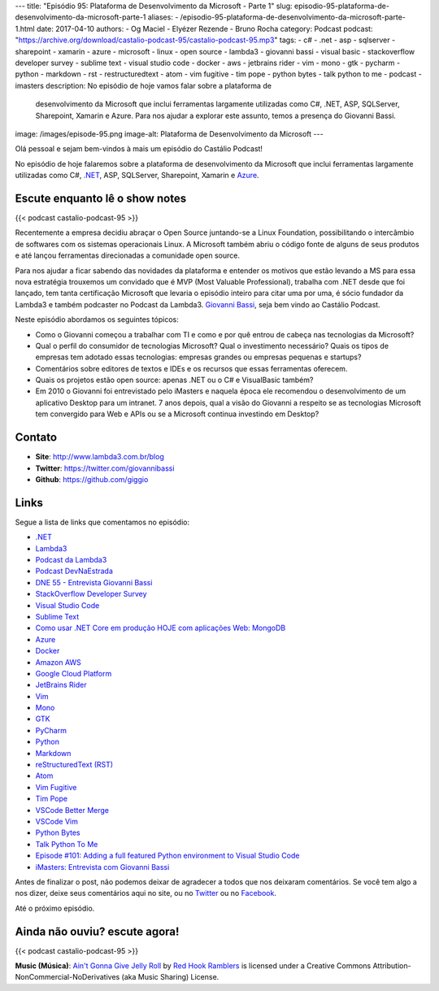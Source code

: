 ---
title: "Episódio 95: Plataforma de Desenvolvimento da Microsoft - Parte 1"
slug: episodio-95-plataforma-de-desenvolvimento-da-microsoft-parte-1
aliases:
- /episodio-95-plataforma-de-desenvolvimento-da-microsoft-parte-1.html
date: 2017-04-10
authors:
- Og Maciel
- Elyézer Rezende
- Bruno Rocha
category: Podcast
podcast: "https://archive.org/download/castalio-podcast-95/castalio-podcast-95.mp3"
tags:
- c#
- .net
- asp
- sqlserver
- sharepoint
- xamarin
- azure
- microsoft
- linux
- open source
- lambda3
- giovanni bassi
- visual basic
- stackoverflow developer survey
- sublime text
- visual studio code
- docker
- aws
- jetbrains rider
- vim
- mono
- gtk
- pycharm
- python
- markdown
- rst
- restructuredtext
- atom
- vim fugitive
- tim pope
- python bytes
- talk python to me
- podcast
- imasters
description: No episódio de hoje vamos falar sobre a plataforma de
              desenvolvimento da Microsoft que inclui ferramentas largamente
              utilizadas como C#, .NET, ASP, SQLServer, Sharepoint, Xamarin e
              Azure. Para nos ajudar a explorar este assunto, temos a presença
              do Giovanni Bassi.
image: /images/episode-95.png
image-alt: Plataforma de Desenvolvimento da Microsoft
---

Olá pessoal e sejam bem-vindos à mais um episódio do Castálio Podcast!

No episódio de hoje falaremos sobre a plataforma de desenvolvimento da
Microsoft que inclui ferramentas largamente utilizadas como C#, `.NET`_, ASP,
SQLServer, Sharepoint, Xamarin e `Azure`_.

.. more

Escute enquanto lê o show notes
-------------------------------

{{< podcast castalio-podcast-95 >}}

.. raw:: html

    <br />

Recentemente a empresa decidiu abraçar o Open Source juntando-se a Linux
Foundation, possibilitando o intercâmbio de softwares com os sistemas
operacionais Linux. A Microsoft também abriu o código fonte de alguns de seus
produtos e até lançou ferramentas direcionadas a comunidade open source.

Para nos ajudar a ficar sabendo das novidades da plataforma e entender os
motivos que estão levando a MS para essa nova estratégia trouxemos um convidado
que é MVP (Most Valuable Professional), trabalha com .NET desde que foi
lançado, tem tanta certificação Microsoft que levaria o episódio inteiro para
citar uma por uma, é sócio fundador da Lambda3 e também podcaster no Podcast da
Lambda3. `Giovanni Bassi <https://twitter.com/giovannibassi>`_, seja bem vindo
ao Castálio Podcast.

Neste episódio abordamos os seguintes tópicos:

* Como o Giovanni começou a trabalhar com TI e como e por quê entrou de cabeça
  nas tecnologias da Microsoft?
* Qual o perfil do consumidor de tecnologias Microsoft? Qual o investimento
  necessário? Quais os tipos de empresas tem adotado essas tecnologias:
  empresas grandes ou empresas pequenas e startups?
* Comentários sobre editores de textos e IDEs e os recursos que essas
  ferramentas oferecem.
* Quais os projetos estão open source: apenas .NET ou o C# e VisualBasic
  também?
* Em 2010 o Giovanni foi entrevistado pelo iMasters e naquela época ele
  recomendou o desenvolvimento de um aplicativo Desktop para um intranet. 7
  anos depois, qual a visão do Giovanni a respeito se as tecnologias Microsoft
  tem convergido para Web e APIs ou se a Microsoft continua investindo em
  Desktop?

Contato
-------
* **Site**: http://www.lambda3.com.br/blog
* **Twitter**: https://twitter.com/giovannibassi
* **Github**: https://github.com/giggio

Links
-----

Segue a lista de links que comentamos no episódio:

* `.NET`_
* `Lambda3`_
* `Podcast da Lambda3`_
* `Podcast DevNaEstrada`_
* `DNE 55 - Entrevista Giovanni Bassi`_
* `StackOverflow Developer Survey`_
* `Visual Studio Code`_
* `Sublime Text`_
* `Como usar .NET Core em produção HOJE com aplicações Web\: MongoDB`_
* `Azure`_
* `Docker`_
* `Amazon AWS`_
* `Google Cloud Platform`_
* `JetBrains Rider`_
* `Vim`_
* `Mono`_
* `GTK`_
* `PyCharm`_
* `Python`_
* `Markdown`_
* `reStructuredText (RST)`_
* `Atom`_
* `Vim Fugitive`_
* `Tim Pope`_
* `VSCode Better Merge`_
* `VSCode Vim`_
* `Python Bytes`_
* `Talk Python To Me`_
* `Episode #101\: Adding a full featured Python environment to Visual Studio Code`_
* `iMasters\: Entrevista com Giovanni Bassi`_

Antes de finalizar o post, não podemos deixar de agradecer a todos que nos
deixaram comentários. Se você tem algo a nos dizer, deixe seus comentários aqui
no site, ou no `Twitter <https://twitter.com/castaliopod>`_ ou no `Facebook
<https://www.facebook.com/castaliopod>`_.

Até o próximo episódio.

Ainda não ouviu? escute agora!
------------------------------

{{< podcast castalio-podcast-95 >}}

.. class:: alert alert-info

    **Music (Música)**: `Ain't Gonna Give Jelly Roll`_ by `Red Hook Ramblers`_ is licensed under a Creative Commons Attribution-NonCommercial-NoDerivatives (aka Music Sharing) License.

.. Mentioned
.. _.NET: https://en.wikipedia.org/wiki/.NET_Framework
.. _Lambda3: http://www.lambda3.com.br/
.. _Podcast da Lambda3: http://www.lambda3.com.br/lambda3-podcast/
.. _Podcast DevNaEstrada: http://devnaestrada.com.br/
.. _DNE 55 - Entrevista Giovanni Bassi: http://devnaestrada.com.br/2016/05/27/entrevista-giovanni-bassi.html
.. _StackOverflow Developer Survey: https://stackoverflow.com/insights/survey/2017
.. _Visual Studio Code: https://code.visualstudio.com/
.. _Sublime Text: http://www.sublimetext.com/
.. _Como usar .NET Core em produção HOJE com aplicações Web\: MongoDB: http://www.lambda3.com.br/2016/10/como-usar-net-core-em-produo-hoje-com-aplicaes-web-mongodb/
.. _Azure: https://azure.microsoft.com
.. _Docker: https://www.docker.com/
.. _Amazon AWS: https://aws.amazon.com/
.. _Google Cloud Platform: https://cloud.google.com/
.. _JetBrains Rider: https://www.jetbrains.com/rider/
.. _Vim: http://www.vim.org/
.. _Mono: http://www.mono-project.com/
.. _GTK: https://www.gtk.org/
.. _PyCharm: https://www.jetbrains.com/pycharm/
.. _Python: https://www.python.org/
.. _Markdown: http://daringfireball.net/projects/markdown/
.. _reStructuredText (RST): http://docutils.sourceforge.net/docs/ref/rst/restructuredtext.html
.. _Atom: https://atom.io/
.. _Vim Fugitive: https://github.com/tpope/vim-fugitive
.. _Tim Pope: https://github.com/tpope
.. _VSCode Better Merge: https://github.com/pprice/vscode-better-merge
.. _VSCode Vim: https://github.com/VSCodeVim/Vim
.. _Python Bytes: http://pythonbytes.fm/
.. _Talk Python To Me: https://talkpython.fm
.. _Episode #101\: Adding a full featured Python environment to Visual Studio Code: https://talkpython.fm/episodes/show/101/adding-a-full-featured-python-environment-to-visual-studio-code
.. _iMasters\: Entrevista com Giovanni Bassi: https://imasters.com.br/artigo/15704/dotnet/entrevista-com-giovanni-bassi/

.. Footer
.. _Ain't Gonna Give Jelly Roll: http://freemusicarchive.org/music/Red_Hook_Ramblers/Live__WFMU_on_Antique_Phonograph_Music_Program_with_MAC_Feb_8_2011/Red_Hook_Ramblers_-_12_-_Aint_Gonna_Give_Jelly_Roll
.. _Red Hook Ramblers: http://www.redhookramblers.com/
